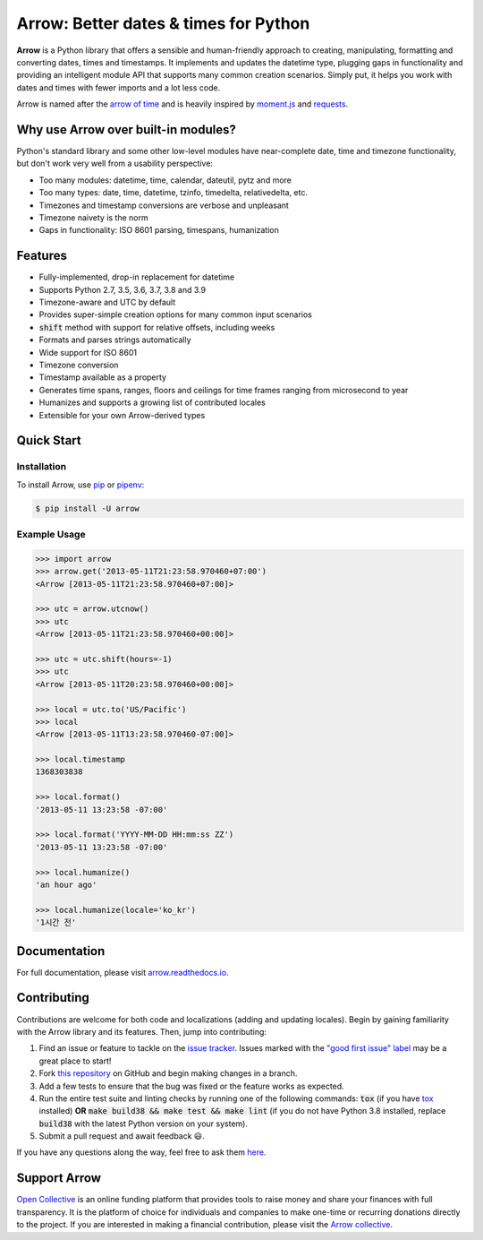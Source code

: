 Arrow: Better dates & times for Python
======================================

.. start-inclusion-marker-do-not-remove

.. image:: https://github.com/crsmithdev/arrow/workflows/tests/badge.svg?branch=master
   :alt: Build Status
   :target: https://github.com/crsmithdev/arrow/actions?query=workflow%3Atests+branch%3Amaster

.. image:: https://codecov.io/github/crsmithdev/arrow/coverage.svg?branch=master
   :alt: Codecov
   :target: https://codecov.io/github/crsmithdev/arrow

.. image:: https://img.shields.io/pypi/v/arrow.svg
   :alt: PyPI Version
   :target: https://pypi.python.org/pypi/arrow

.. image:: https://img.shields.io/pypi/pyversions/arrow.svg
   :alt: Supported Python Versions
   :target: https://pypi.python.org/pypi/arrow

.. image:: https://img.shields.io/pypi/l/arrow.svg
   :alt: License
   :target: https://pypi.python.org/pypi/arrow

.. image:: https://img.shields.io/badge/code%20style-black-000000.svg
   :alt: Code Style: Black
   :target: https://github.com/psf/black


**Arrow** is a Python library that offers a sensible and human-friendly approach to creating, manipulating, formatting and converting dates, times and timestamps. It implements and updates the datetime type, plugging gaps in functionality and providing an intelligent module API that supports many common creation scenarios. Simply put, it helps you work with dates and times with fewer imports and a lot less code.

Arrow is named after the `arrow of time <https://en.wikipedia.org/wiki/Arrow_of_time>`_ and is heavily inspired by `moment.js <https://github.com/moment/moment>`_ and `requests <https://github.com/psf/requests>`_.

Why use Arrow over built-in modules?
------------------------------------

Python's standard library and some other low-level modules have near-complete date, time and timezone functionality, but don't work very well from a usability perspective:

- Too many modules: datetime, time, calendar, dateutil, pytz and more
- Too many types: date, time, datetime, tzinfo, timedelta, relativedelta, etc.
- Timezones and timestamp conversions are verbose and unpleasant
- Timezone naivety is the norm
- Gaps in functionality: ISO 8601 parsing, timespans, humanization

Features
--------

- Fully-implemented, drop-in replacement for datetime
- Supports Python 2.7, 3.5, 3.6, 3.7, 3.8 and 3.9
- Timezone-aware and UTC by default
- Provides super-simple creation options for many common input scenarios
- :code:`shift` method with support for relative offsets, including weeks
- Formats and parses strings automatically
- Wide support for ISO 8601
- Timezone conversion
- Timestamp available as a property
- Generates time spans, ranges, floors and ceilings for time frames ranging from microsecond to year
- Humanizes and supports a growing list of contributed locales
- Extensible for your own Arrow-derived types

Quick Start
-----------

Installation
~~~~~~~~~~~~

To install Arrow, use `pip <https://pip.pypa.io/en/stable/quickstart/>`_ or `pipenv <https://docs.pipenv.org/en/latest/>`_:

.. code-block:: console

    $ pip install -U arrow

Example Usage
~~~~~~~~~~~~~

.. code-block:: python

    >>> import arrow
    >>> arrow.get('2013-05-11T21:23:58.970460+07:00')
    <Arrow [2013-05-11T21:23:58.970460+07:00]>

    >>> utc = arrow.utcnow()
    >>> utc
    <Arrow [2013-05-11T21:23:58.970460+00:00]>

    >>> utc = utc.shift(hours=-1)
    >>> utc
    <Arrow [2013-05-11T20:23:58.970460+00:00]>

    >>> local = utc.to('US/Pacific')
    >>> local
    <Arrow [2013-05-11T13:23:58.970460-07:00]>

    >>> local.timestamp
    1368303838

    >>> local.format()
    '2013-05-11 13:23:58 -07:00'

    >>> local.format('YYYY-MM-DD HH:mm:ss ZZ')
    '2013-05-11 13:23:58 -07:00'

    >>> local.humanize()
    'an hour ago'

    >>> local.humanize(locale='ko_kr')
    '1시간 전'

.. end-inclusion-marker-do-not-remove

Documentation
-------------

For full documentation, please visit `arrow.readthedocs.io <https://arrow.readthedocs.io/en/latest/>`_.

Contributing
------------

Contributions are welcome for both code and localizations (adding and updating locales). Begin by gaining familiarity with the Arrow library and its features. Then, jump into contributing:

#. Find an issue or feature to tackle on the `issue tracker <https://github.com/crsmithdev/arrow/issues>`_. Issues marked with the `"good first issue" label <https://github.com/crsmithdev/arrow/issues?q=is%3Aopen+is%3Aissue+label%3A%22good+first+issue%22>`_ may be a great place to start!
#. Fork `this repository <https://github.com/crsmithdev/arrow>`_ on GitHub and begin making changes in a branch.
#. Add a few tests to ensure that the bug was fixed or the feature works as expected.
#. Run the entire test suite and linting checks by running one of the following commands: :code:`tox` (if you have `tox <https://tox.readthedocs.io/en/latest/>`_ installed) **OR** :code:`make build38 && make test && make lint` (if you do not have Python 3.8 installed, replace :code:`build38` with the latest Python version on your system).
#. Submit a pull request and await feedback 😃.

If you have any questions along the way, feel free to ask them `here <https://github.com/crsmithdev/arrow/issues/new?labels=question>`_.

Support Arrow
-------------

`Open Collective <https://opencollective.com/>`_ is an online funding platform that provides tools to raise money and share your finances with full transparency. It is the platform of choice for individuals and companies to make one-time or recurring donations directly to the project. If you are interested in making a financial contribution, please visit the `Arrow collective <https://opencollective.com/arrow>`_.
